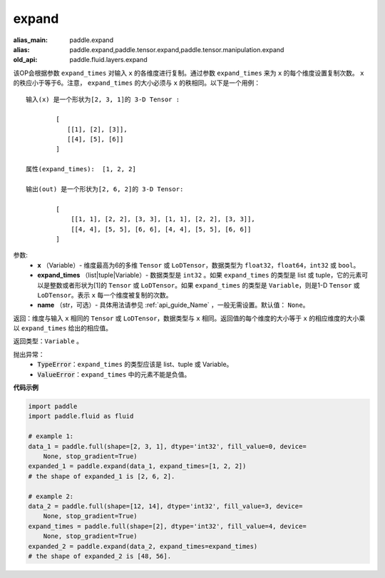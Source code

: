 .. _cn_api_fluid_layers_expand:

expand
-------------------------------

.. py:function:: paddle.fluid.layers.expand(x, expand_times, name=None)

:alias_main: paddle.expand
:alias: paddle.expand,paddle.tensor.expand,paddle.tensor.manipulation.expand
:old_api: paddle.fluid.layers.expand



该OP会根据参数 ``expand_times`` 对输入 ``x`` 的各维度进行复制。通过参数 ``expand_times`` 来为 ``x`` 的每个维度设置复制次数。 ``x`` 的秩应小于等于6。注意， ``expand_times`` 的大小必须与 ``x`` 的秩相同。以下是一个用例：

::

        输入(x) 是一个形状为[2, 3, 1]的 3-D Tensor :

                [
                   [[1], [2], [3]],
                   [[4], [5], [6]]
                ]

        属性(expand_times):  [1, 2, 2]

        输出(out) 是一个形状为[2, 6, 2]的 3-D Tensor:

                [
                    [[1, 1], [2, 2], [3, 3], [1, 1], [2, 2], [3, 3]],
                    [[4, 4], [5, 5], [6, 6], [4, 4], [5, 5], [6, 6]]
                ]

参数:
        - **x** （Variable）- 维度最高为6的多维 ``Tensor`` 或 ``LoDTensor``，数据类型为 ``float32``，``float64``，``int32`` 或 ``bool``。
        - **expand_times** （list|tuple|Variable）- 数据类型是 ``int32`` 。如果 ``expand_times`` 的类型是 list 或 tuple，它的元素可以是整数或者形状为[1]的 ``Tensor`` 或 ``LoDTensor``。如果 ``expand_times`` 的类型是 ``Variable``，则是1-D ``Tensor`` 或 ``LoDTensor``。表示 ``x`` 每一个维度被复制的次数。
        - **name** （str，可选）- 具体用法请参见 :ref:`api_guide_Name` ，一般无需设置。默认值： ``None``。

返回：维度与输入 ``x`` 相同的 ``Tensor`` 或 ``LoDTensor``，数据类型与 ``x`` 相同。返回值的每个维度的大小等于 ``x`` 的相应维度的大小乘以 ``expand_times`` 给出的相应值。

返回类型：``Variable`` 。

抛出异常：
    - :code:`TypeError`：``expand_times`` 的类型应该是 list、tuple 或 Variable。
    - :code:`ValueError`：``expand_times`` 中的元素不能是负值。


**代码示例**

..  code-block:: python

    import paddle
    import paddle.fluid as fluid
    
    # example 1:
    data_1 = paddle.full(shape=[2, 3, 1], dtype='int32', fill_value=0, device=
        None, stop_gradient=True)
    expanded_1 = paddle.expand(data_1, expand_times=[1, 2, 2])
    # the shape of expanded_1 is [2, 6, 2].
    
    # example 2:
    data_2 = paddle.full(shape=[12, 14], dtype='int32', fill_value=3, device=
        None, stop_gradient=True)
    expand_times = paddle.full(shape=[2], dtype='int32', fill_value=4, device=
        None, stop_gradient=True)
    expanded_2 = paddle.expand(data_2, expand_times=expand_times)
    # the shape of expanded_2 is [48, 56].

